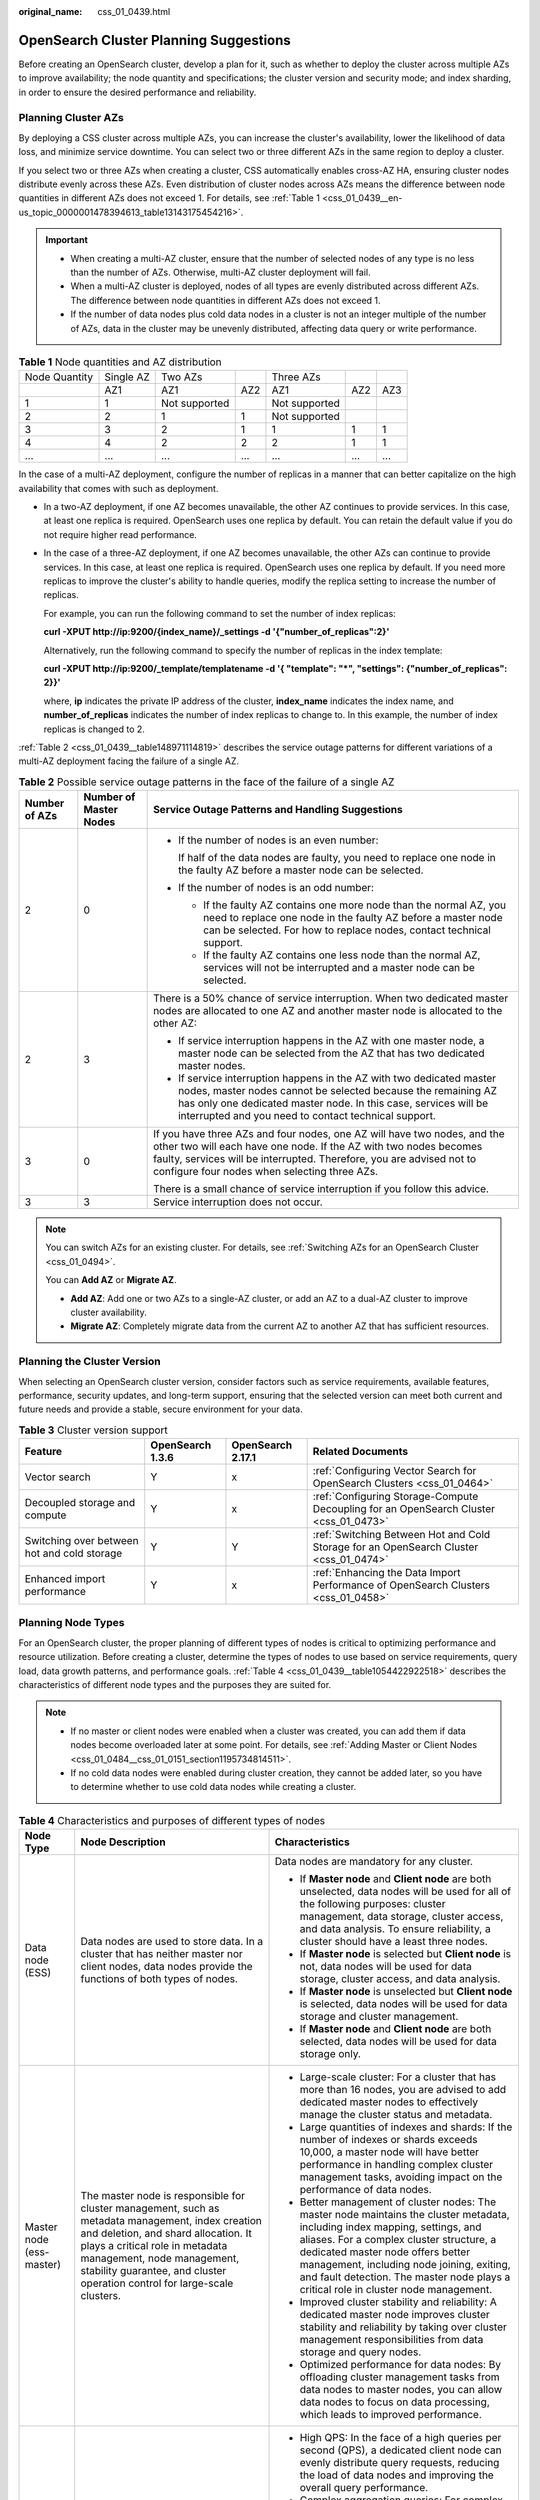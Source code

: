 :original_name: css_01_0439.html

.. _css_01_0439:

OpenSearch Cluster Planning Suggestions
=======================================

Before creating an OpenSearch cluster, develop a plan for it, such as whether to deploy the cluster across multiple AZs to improve availability; the node quantity and specifications; the cluster version and security mode; and index sharding, in order to ensure the desired performance and reliability.

Planning Cluster AZs
--------------------

By deploying a CSS cluster across multiple AZs, you can increase the cluster's availability, lower the likelihood of data loss, and minimize service downtime. You can select two or three different AZs in the same region to deploy a cluster.

If you select two or three AZs when creating a cluster, CSS automatically enables cross-AZ HA, ensuring cluster nodes distribute evenly across these AZs. Even distribution of cluster nodes across AZs means the difference between node quantities in different AZs does not exceed 1. For details, see :ref:`Table 1 <css_01_0439__en-us_topic_0000001478394613_table13143175454216>`.

.. important::

   -  When creating a multi-AZ cluster, ensure that the number of selected nodes of any type is no less than the number of AZs. Otherwise, multi-AZ cluster deployment will fail.
   -  When a multi-AZ cluster is deployed, nodes of all types are evenly distributed across different AZs. The difference between node quantities in different AZs does not exceed 1.
   -  If the number of data nodes plus cold data nodes in a cluster is not an integer multiple of the number of AZs, data in the cluster may be unevenly distributed, affecting data query or write performance.

.. _css_01_0439__en-us_topic_0000001478394613_table13143175454216:

.. table:: **Table 1** Node quantities and AZ distribution

   ============= ========= ============= === ============= === ===
   Node Quantity Single AZ Two AZs           Three AZs
   \             AZ1       AZ1           AZ2 AZ1           AZ2 AZ3
   1             1         Not supported     Not supported
   2             2         1             1   Not supported
   3             3         2             1   1             1   1
   4             4         2             2   2             1   1
   ...           ...       ...           ... ...           ... ...
   ============= ========= ============= === ============= === ===

In the case of a multi-AZ deployment, configure the number of replicas in a manner that can better capitalize on the high availability that comes with such as deployment.

-  In a two-AZ deployment, if one AZ becomes unavailable, the other AZ continues to provide services. In this case, at least one replica is required. OpenSearch uses one replica by default. You can retain the default value if you do not require higher read performance.

-  In the case of a three-AZ deployment, if one AZ becomes unavailable, the other AZs can continue to provide services. In this case, at least one replica is required. OpenSearch uses one replica by default. If you need more replicas to improve the cluster's ability to handle queries, modify the replica setting to increase the number of replicas.

   For example, you can run the following command to set the number of index replicas:

   **curl -XPUT http://ip:9200/{index_name}/_settings -d '{"number_of_replicas":2}'**

   Alternatively, run the following command to specify the number of replicas in the index template:

   **curl -XPUT http://ip:9200/_template/templatename -d '{ "template": "*", "settings": {"number_of_replicas": 2}}'**

   where, **ip** indicates the private IP address of the cluster, **index_name** indicates the index name, and **number_of_replicas** indicates the number of index replicas to change to. In this example, the number of index replicas is changed to 2.

:ref:`Table 2 <css_01_0439__table148971114819>` describes the service outage patterns for different variations of a multi-AZ deployment facing the failure of a single AZ.

.. _css_01_0439__table148971114819:

.. table:: **Table 2** Possible service outage patterns in the face of the failure of a single AZ

   +-----------------------+------------------------+----------------------------------------------------------------------------------------------------------------------------------------------------------------------------------------------------------------------------------------------------------------------+
   | Number of AZs         | Number of Master Nodes | Service Outage Patterns and Handling Suggestions                                                                                                                                                                                                                     |
   +=======================+========================+======================================================================================================================================================================================================================================================================+
   | 2                     | 0                      | -  If the number of nodes is an even number:                                                                                                                                                                                                                         |
   |                       |                        |                                                                                                                                                                                                                                                                      |
   |                       |                        |    If half of the data nodes are faulty, you need to replace one node in the faulty AZ before a master node can be selected.                                                                                                                                         |
   |                       |                        |                                                                                                                                                                                                                                                                      |
   |                       |                        | -  If the number of nodes is an odd number:                                                                                                                                                                                                                          |
   |                       |                        |                                                                                                                                                                                                                                                                      |
   |                       |                        |    -  If the faulty AZ contains one more node than the normal AZ, you need to replace one node in the faulty AZ before a master node can be selected. For how to replace nodes, contact technical support.                                                           |
   |                       |                        |    -  If the faulty AZ contains one less node than the normal AZ, services will not be interrupted and a master node can be selected.                                                                                                                                |
   +-----------------------+------------------------+----------------------------------------------------------------------------------------------------------------------------------------------------------------------------------------------------------------------------------------------------------------------+
   | 2                     | 3                      | There is a 50% chance of service interruption. When two dedicated master nodes are allocated to one AZ and another master node is allocated to the other AZ:                                                                                                         |
   |                       |                        |                                                                                                                                                                                                                                                                      |
   |                       |                        | -  If service interruption happens in the AZ with one master node, a master node can be selected from the AZ that has two dedicated master nodes.                                                                                                                    |
   |                       |                        | -  If service interruption happens in the AZ with two dedicated master nodes, master nodes cannot be selected because the remaining AZ has only one dedicated master node. In this case, services will be interrupted and you need to contact technical support.     |
   +-----------------------+------------------------+----------------------------------------------------------------------------------------------------------------------------------------------------------------------------------------------------------------------------------------------------------------------+
   | 3                     | 0                      | If you have three AZs and four nodes, one AZ will have two nodes, and the other two will each have one node. If the AZ with two nodes becomes faulty, services will be interrupted. Therefore, you are advised not to configure four nodes when selecting three AZs. |
   |                       |                        |                                                                                                                                                                                                                                                                      |
   |                       |                        | There is a small chance of service interruption if you follow this advice.                                                                                                                                                                                           |
   +-----------------------+------------------------+----------------------------------------------------------------------------------------------------------------------------------------------------------------------------------------------------------------------------------------------------------------------+
   | 3                     | 3                      | Service interruption does not occur.                                                                                                                                                                                                                                 |
   +-----------------------+------------------------+----------------------------------------------------------------------------------------------------------------------------------------------------------------------------------------------------------------------------------------------------------------------+

.. note::

   You can switch AZs for an existing cluster. For details, see :ref:`Switching AZs for an OpenSearch Cluster <css_01_0494>`.

   You can **Add AZ** or **Migrate AZ**.

   -  **Add AZ**: Add one or two AZs to a single-AZ cluster, or add an AZ to a dual-AZ cluster to improve cluster availability.
   -  **Migrate AZ**: Completely migrate data from the current AZ to another AZ that has sufficient resources.

Planning the Cluster Version
----------------------------

When selecting an OpenSearch cluster version, consider factors such as service requirements, available features, performance, security updates, and long-term support, ensuring that the selected version can meet both current and future needs and provide a stable, secure environment for your data.

.. table:: **Table 3** Cluster version support

   +---------------------------------------------+------------------+-------------------+---------------------------------------------------------------------------------------+
   | Feature                                     | OpenSearch 1.3.6 | OpenSearch 2.17.1 | Related Documents                                                                     |
   +=============================================+==================+===================+=======================================================================================+
   | Vector search                               | Y                | x                 | :ref:`Configuring Vector Search for OpenSearch Clusters <css_01_0464>`                |
   +---------------------------------------------+------------------+-------------------+---------------------------------------------------------------------------------------+
   | Decoupled storage and compute               | Y                | x                 | :ref:`Configuring Storage-Compute Decoupling for an OpenSearch Cluster <css_01_0473>` |
   +---------------------------------------------+------------------+-------------------+---------------------------------------------------------------------------------------+
   | Switching over between hot and cold storage | Y                | Y                 | :ref:`Switching Between Hot and Cold Storage for an OpenSearch Cluster <css_01_0474>` |
   +---------------------------------------------+------------------+-------------------+---------------------------------------------------------------------------------------+
   | Enhanced import performance                 | Y                | x                 | :ref:`Enhancing the Data Import Performance of OpenSearch Clusters <css_01_0458>`     |
   +---------------------------------------------+------------------+-------------------+---------------------------------------------------------------------------------------+

Planning Node Types
-------------------

For an OpenSearch cluster, the proper planning of different types of nodes is critical to optimizing performance and resource utilization. Before creating a cluster, determine the types of nodes to use based on service requirements, query load, data growth patterns, and performance goals. :ref:`Table 4 <css_01_0439__table1054422922518>` describes the characteristics of different node types and the purposes they are suited for.

.. note::

   -  If no master or client nodes were enabled when a cluster was created, you can add them if data nodes become overloaded later at some point. For details, see :ref:`Adding Master or Client Nodes <css_01_0484__css_01_0151_section1195734814511>`.
   -  If no cold data nodes were enabled during cluster creation, they cannot be added later, so you have to determine whether to use cold data nodes while creating a cluster.

.. _css_01_0439__table1054422922518:

.. table:: **Table 4** Characteristics and purposes of different types of nodes

   +---------------------------+---------------------------------------------------------------------------------------------------------------------------------------------------------------------------------------------------------------------------------------------------------------------------------------+---------------------------------------------------------------------------------------------------------------------------------------------------------------------------------------------------------------------------------------------------------------------------------------------------------------------------------------------------+
   | Node Type                 | Node Description                                                                                                                                                                                                                                                                      | Characteristics                                                                                                                                                                                                                                                                                                                                   |
   +===========================+=======================================================================================================================================================================================================================================================================================+===================================================================================================================================================================================================================================================================================================================================================+
   | Data node (ESS)           | Data nodes are used to store data. In a cluster that has neither master nor client nodes, data nodes provide the functions of both types of nodes.                                                                                                                                    | Data nodes are mandatory for any cluster.                                                                                                                                                                                                                                                                                                         |
   |                           |                                                                                                                                                                                                                                                                                       |                                                                                                                                                                                                                                                                                                                                                   |
   |                           |                                                                                                                                                                                                                                                                                       | -  If **Master node** and **Client node** are both unselected, data nodes will be used for all of the following purposes: cluster management, data storage, cluster access, and data analysis. To ensure reliability, a cluster should have a least three nodes.                                                                                  |
   |                           |                                                                                                                                                                                                                                                                                       | -  If **Master node** is selected but **Client node** is not, data nodes will be used for data storage, cluster access, and data analysis.                                                                                                                                                                                                        |
   |                           |                                                                                                                                                                                                                                                                                       | -  If **Master node** is unselected but **Client node** is selected, data nodes will be used for data storage and cluster management.                                                                                                                                                                                                             |
   |                           |                                                                                                                                                                                                                                                                                       | -  If **Master node** and **Client node** are both selected, data nodes will be used for data storage only.                                                                                                                                                                                                                                       |
   +---------------------------+---------------------------------------------------------------------------------------------------------------------------------------------------------------------------------------------------------------------------------------------------------------------------------------+---------------------------------------------------------------------------------------------------------------------------------------------------------------------------------------------------------------------------------------------------------------------------------------------------------------------------------------------------+
   | Master node (ess-master)  | The master node is responsible for cluster management, such as metadata management, index creation and deletion, and shard allocation. It plays a critical role in metadata management, node management, stability guarantee, and cluster operation control for large-scale clusters. | -  Large-scale cluster: For a cluster that has more than 16 nodes, you are advised to add dedicated master nodes to effectively manage the cluster status and metadata.                                                                                                                                                                           |
   |                           |                                                                                                                                                                                                                                                                                       | -  Large quantities of indexes and shards: If the number of indexes or shards exceeds 10,000, a master node will have better performance in handling complex cluster management tasks, avoiding impact on the performance of data nodes.                                                                                                          |
   |                           |                                                                                                                                                                                                                                                                                       | -  Better management of cluster nodes: The master node maintains the cluster metadata, including index mapping, settings, and aliases. For a complex cluster structure, a dedicated master node offers better management, including node joining, exiting, and fault detection. The master node plays a critical role in cluster node management. |
   |                           |                                                                                                                                                                                                                                                                                       | -  Improved cluster stability and reliability: A dedicated master node improves cluster stability and reliability by taking over cluster management responsibilities from data storage and query nodes.                                                                                                                                           |
   |                           |                                                                                                                                                                                                                                                                                       | -  Optimized performance for data nodes: By offloading cluster management tasks from data nodes to master nodes, you can allow data nodes to focus on data processing, which leads to improved performance.                                                                                                                                       |
   +---------------------------+---------------------------------------------------------------------------------------------------------------------------------------------------------------------------------------------------------------------------------------------------------------------------------------+---------------------------------------------------------------------------------------------------------------------------------------------------------------------------------------------------------------------------------------------------------------------------------------------------------------------------------------------------+
   | Client node (ess-client)  | Client nodes receive and coordinate external requests, such as search and write requests. They play an important role in handling high-load queries, complex aggregations, managing a large number of shards, and improving cluster scalability.                                      | -  High QPS: In the face of a high queries per second (QPS), a dedicated client node can evenly distribute query requests, reducing the load of data nodes and improving the overall query performance.                                                                                                                                           |
   |                           |                                                                                                                                                                                                                                                                                       | -  Complex aggregation queries: For complex, compute-intensive aggregation queries, a client node can dedicate to the handling of aggregation results, thus improving the efficiency and response speed of such queries.                                                                                                                          |
   |                           |                                                                                                                                                                                                                                                                                       | -  Large number of shards: In a cluster with a large number of shards, a client node can effectively coordinate and manage query requests to each shard, improving efficiency in request forwarding and processing.                                                                                                                               |
   |                           |                                                                                                                                                                                                                                                                                       | -  Reducing the load of data nodes: A client node parses search requests, determines the locations of index shards, and coordinates different nodes to execute searches. This reduces the load of data nodes by allowing them to focus on data storage and indexing.                                                                              |
   |                           |                                                                                                                                                                                                                                                                                       | -  Improved cluster scalability: The use of client nodes allows for better cluster scalability and flexibility, enabling supporting for large datasets and more complex query requirements.                                                                                                                                                       |
   +---------------------------+---------------------------------------------------------------------------------------------------------------------------------------------------------------------------------------------------------------------------------------------------------------------------------------+---------------------------------------------------------------------------------------------------------------------------------------------------------------------------------------------------------------------------------------------------------------------------------------------------------------------------------------------------+
   | Cold data node (ess-cold) | Cold data nodes are used to store query latency-insensitive data in large quantities. They offer an effective way to manage large datasets and cut storage costs.                                                                                                                     | -  Storage of historical data in large quantities: Cold data nodes offer a more cost-effective solution for storing large quantities of historical data that are infrequently accessed but useful for analytical purposes.                                                                                                                        |
   |                           |                                                                                                                                                                                                                                                                                       | -  Optimizing hot data performance: By migrating cold data to cold data nodes, you reduce the storage load of hot data nodes, thereby optimizing their query and write performance.                                                                                                                                                               |
   |                           |                                                                                                                                                                                                                                                                                       | -  Insensitivity to query latency: Cold data nodes are a better option for storing data that is insensitive to a high query latency.                                                                                                                                                                                                              |
   |                           |                                                                                                                                                                                                                                                                                       | -  Cost-effectiveness: Cold data nodes usually use large disks that offer inexpensive storage.                                                                                                                                                                                                                                                    |
   +---------------------------+---------------------------------------------------------------------------------------------------------------------------------------------------------------------------------------------------------------------------------------------------------------------------------------+---------------------------------------------------------------------------------------------------------------------------------------------------------------------------------------------------------------------------------------------------------------------------------------------------------------------------------------------------+

Planning Node Storage
---------------------

-  Planning **node models**

   CSS supports various ECS models suited for different application needs. Select the appropriate models based on service requirements and performance expectations to achieve a perfect balance between storage performance and costs.

   .. table:: **Table 5** Different node models and the intended application scenarios

      +---------------------+-----------------+----------------------------+--------------------------------------------------------------------------------------------------------------------------------------------------------------------+
      | Node Model          | Disk Type       | Specifications Description | Recommended Scenario                                                                                                                                               |
      +=====================+=================+============================+====================================================================================================================================================================+
      | Computing-intensive | Cloud drive     | vCPUs:Memory = 1:2         | Small-volume searches (less than 100 GB on a single node).                                                                                                         |
      +---------------------+-----------------+----------------------------+--------------------------------------------------------------------------------------------------------------------------------------------------------------------+
      | General computing   | Cloud drive     | vCPUs:Memory = 1:4         | Medium-scale e-commerce site search, social search, and log search, search and analysis where the data volume on a single node is in the range 100 GB to 1,000 GB. |
      +---------------------+-----------------+----------------------------+--------------------------------------------------------------------------------------------------------------------------------------------------------------------+
      | Memory-optimized    | Cloud drive     | vCPUs:Memory = 1:8         | Search and analysis where the data volume on a single node is in the range 100 GB to 2,000 GB.                                                                     |
      |                     |                 |                            |                                                                                                                                                                    |
      |                     |                 |                            | This type of node is a good option for **vector search**, as its large memory helps improve cluster performance and stability.                                     |
      +---------------------+-----------------+----------------------------+--------------------------------------------------------------------------------------------------------------------------------------------------------------------+

-  Planning **node specifications**

   Given the expected data handling capacities, it is always preferable to use a smaller number of nodes with larger specifications rather than a larger number of nodes with smaller specifications. For example, a cluster consisting of three nodes each with 32 CPU cores and 64 GB memory is usually better than a cluster consisting of 12 nodes each with 8 CPU cores and 16 GB memory in terms of stability and scalability.

   The specific advantages are as follows:

   -  Cluster stability: High-specs nodes provide more powerful data processing capabilities and larger memory space, leading to higher overall cluster stability.
   -  Improved scalability: When a cluster consisting of high-specs nodes encounters a performance bottleneck, you simply add more of these high-specs nodes. This is easier than increasing the specifications of existing nodes.
   -  Easier maintenance: A smaller number of nodes means easier maintenance and less complex management.

   In contrast, when a cluster consisting of low-specs nodes needs extra capacity, usually a vertical scale-up is performed, meaning to increase the specifications of existing nodes. This may entail not only more complex, challenging migration and upgrade processes, but also additional maintenance costs.

   To sum up, when planning a cluster, you must fully consider performance, costs, maintenance, and scalability, and choose the node specifications that best suit your needs.

-  Planning **storage capacity**

   When planning the storage capacity of a CSS cluster, consider the following factors: the original data size, number of data replicas, data bloat rate, and disk usage The following is a recommended formula for determining the needed cluster storage capacity.

   Storage capacity = Original data size x (1 + Number of replicas) x (1 + Data bloat rate) x (1 + Ratio of reserved space)

   -  Original data size: Determine the size of the original data that needs to be stored.
   -  Number of replicas: The default value is 1.
   -  Data bloat rate: Extra data may be generated due to data indexing. Generally, you are advised to use a 25% data bloat rate.
   -  Disk usage: Considering the space occupied by the operating system and file system and the space reserved for optimized disk performance and redundancy, you are advised to keep the disk usage under 70%. That is, you need to reserve 30% of the total disk capacity.

   A recommended formula is as follows: Cluster storage capacity = Original data size x 2 x 1.25 x 1.3

   To put it simply, if the original data size is known, the total storage capacity of the cluster needs to be 3.25 times that. This formula is for quick reference only. You still need to adjust it based on the actual applications and projected data growth rate.

Planning the Node Quantity
--------------------------

Plan the node quantity based on performance requirements and predicted load. :ref:`Table 6 <css_01_0439__css_01_0379_table20662829535>` provides a method for calculating the appropriate number of nodes. Following this method helps you ensure cluster performance and stability.

.. _css_01_0439__css_01_0379_table20662829535:

.. table:: **Table 6** Calculating the number of cluster nodes

   +----------------------------------------------------------------------------------------------------+--------------------------------------------------------------------------------------------------------------------------------------------------------------------------------------------------------------------------------------+------------------------------------------------------------------------------------------------------------------------+-------------------------------------------------------------------------------------------------------------------------------------------------------------------------------------------------------+
   | Node                                                                                               | Performance Baseline                                                                                                                                                                                                                 | Formula                                                                                                                | Example                                                                                                                                                                                               |
   +====================================================================================================+======================================================================================================================================================================================================================================+========================================================================================================================+=======================================================================================================================================================================================================+
   | Write node                                                                                         | -  For a node that uses cloud disks, the write performance baseline of a single vCPU is 1 MB/s.                                                                                                                                      | Number of write nodes = Peak traffic/Number of vCPUs per node/Write throughput per vCPU x Number of replicas           | If the peak inbound traffic is 100 MB/s and a node has 16 vCPUs and 64 GB memory, 12 nodes (100/16/1 x 2) are needed.                                                                                 |
   |                                                                                                    | -  For an ultra-high I/O node, the write performance baseline of a single vCPU is 1.5 MB/s.                                                                                                                                          |                                                                                                                        |                                                                                                                                                                                                       |
   +----------------------------------------------------------------------------------------------------+--------------------------------------------------------------------------------------------------------------------------------------------------------------------------------------------------------------------------------------+------------------------------------------------------------------------------------------------------------------------+-------------------------------------------------------------------------------------------------------------------------------------------------------------------------------------------------------+
   | Query node                                                                                         | It is difficult to evaluate the performance baseline of a single node out of the context of specific application scenarios. The **average query response time** (in seconds) is used here to measure the query performance baseline. | Number of query nodes = QPS/(Number of vCPUs per node x 3/2/Average query response time in seconds) x Number of shards | If the query QPS is 1000, the average query response time is 100 ms (0.1s), three index shards are planned, and a node has 16 vCPUs and 64 GB memory, ~12 nodes (1000/(16 x 3/2/0.1) x 3) are needed. |
   +----------------------------------------------------------------------------------------------------+--------------------------------------------------------------------------------------------------------------------------------------------------------------------------------------------------------------------------------------+------------------------------------------------------------------------------------------------------------------------+-------------------------------------------------------------------------------------------------------------------------------------------------------------------------------------------------------+
   | Total number of nodes                                                                              | N/A                                                                                                                                                                                                                                  | Total number of nodes = Number of write nodes + Number of query nodes                                                  | Total number of nodes = Number of write nodes + Number of query nodes = 24                                                                                                                            |
   +----------------------------------------------------------------------------------------------------+--------------------------------------------------------------------------------------------------------------------------------------------------------------------------------------------------------------------------------------+------------------------------------------------------------------------------------------------------------------------+-------------------------------------------------------------------------------------------------------------------------------------------------------------------------------------------------------+
   | .. note::                                                                                          |                                                                                                                                                                                                                                      |                                                                                                                        |                                                                                                                                                                                                       |
   |                                                                                                    |                                                                                                                                                                                                                                      |                                                                                                                        |                                                                                                                                                                                                       |
   |    Here, the total number of nodes refer to the number of data nodes plus that of cold data nodes. |                                                                                                                                                                                                                                      |                                                                                                                        |                                                                                                                                                                                                       |
   +----------------------------------------------------------------------------------------------------+--------------------------------------------------------------------------------------------------------------------------------------------------------------------------------------------------------------------------------------+------------------------------------------------------------------------------------------------------------------------+-------------------------------------------------------------------------------------------------------------------------------------------------------------------------------------------------------+

In each cluster, the number of nodes supported by each node type varies, depending on the types of nodes used in that cluster. For details, see :ref:`Table 7 <css_01_0439__css_01_0379_table144451631608>`.

.. _css_01_0439__css_01_0379_table144451631608:

.. table:: **Table 7** Number of nodes of different types allowed in a single cluster

   +-------------------------------------------------------------------------------------------------------------------------------------------+-----------------------------------------------+
   | Node Type                                                                                                                                 | Node Quantity                                 |
   +===========================================================================================================================================+===============================================+
   | ess                                                                                                                                       | ess: 1-32                                     |
   +-------------------------------------------------------------------------------------------------------------------------------------------+-----------------------------------------------+
   | ess, ess-master                                                                                                                           | ess: 1-200                                    |
   |                                                                                                                                           |                                               |
   |                                                                                                                                           | ess-master: an odd number ranging from 3 to 9 |
   +-------------------------------------------------------------------------------------------------------------------------------------------+-----------------------------------------------+
   | ess, ess-client                                                                                                                           | ess: 1-32                                     |
   |                                                                                                                                           |                                               |
   |                                                                                                                                           | ess-client: 1-32                              |
   +-------------------------------------------------------------------------------------------------------------------------------------------+-----------------------------------------------+
   | ess, ess-cold                                                                                                                             | ess: 1-32                                     |
   |                                                                                                                                           |                                               |
   |                                                                                                                                           | ess-cold: 1-32                                |
   +-------------------------------------------------------------------------------------------------------------------------------------------+-----------------------------------------------+
   | ess, ess-master, ess-client                                                                                                               | ess: 1-200                                    |
   |                                                                                                                                           |                                               |
   |                                                                                                                                           | ess-master: an odd number ranging from 3 to 9 |
   |                                                                                                                                           |                                               |
   |                                                                                                                                           | ess-client: 1-32                              |
   +-------------------------------------------------------------------------------------------------------------------------------------------+-----------------------------------------------+
   | ess, ess-master, ess-cold                                                                                                                 | ess: 1-200                                    |
   |                                                                                                                                           |                                               |
   |                                                                                                                                           | ess-master: an odd number ranging from 3 to 9 |
   |                                                                                                                                           |                                               |
   |                                                                                                                                           | ess-cold: 1-32                                |
   +-------------------------------------------------------------------------------------------------------------------------------------------+-----------------------------------------------+
   | ess, ess-client, ess-cold                                                                                                                 | ess: 1-32                                     |
   |                                                                                                                                           |                                               |
   |                                                                                                                                           | ess-client: 1-32                              |
   |                                                                                                                                           |                                               |
   |                                                                                                                                           | ess-cold: 1-32                                |
   +-------------------------------------------------------------------------------------------------------------------------------------------+-----------------------------------------------+
   | ess, ess-master, ess-client, ess-cold                                                                                                     | ess: 1-200                                    |
   |                                                                                                                                           |                                               |
   |                                                                                                                                           | ess-master: an odd number ranging from 3 to 9 |
   |                                                                                                                                           |                                               |
   |                                                                                                                                           | ess-client: 1-32                              |
   |                                                                                                                                           |                                               |
   |                                                                                                                                           | ess-cold: 1-32                                |
   +-------------------------------------------------------------------------------------------------------------------------------------------+-----------------------------------------------+
   | .. note::                                                                                                                                 |                                               |
   |                                                                                                                                           |                                               |
   |    -  **ess**: data node, which is the default node type that is mandatory for cluster creation. The other three node types are optional. |                                               |
   |    -  **ess-master**: master node                                                                                                         |                                               |
   |    -  **ess-client**: client node                                                                                                         |                                               |
   |    -  **ess-cold**: cold data node                                                                                                        |                                               |
   +-------------------------------------------------------------------------------------------------------------------------------------------+-----------------------------------------------+

Planning a Cluster's Security Mode
----------------------------------

.. table:: **Table 8** Cluster security modes

   +---------------------------+-------------------------------------------------+--------------------------------------------------------------------------------------------------------------------------------------------------------------------------------------------------------------------------------------------------------------------------------+----------------------------------------------------------------------------------------------------------------------------------------------+
   | Cluster Type              |                                                 | Description                                                                                                                                                                                                                                                                    | Recommended Scenario                                                                                                                         |
   +===========================+=================================================+================================================================================================================================================================================================================================================================================+==============================================================================================================================================+
   | Non-security mode cluster | Cluster for which the security mode is disabled | With such a cluster, access to the cluster will not require user authentication, and data will be transmitted in plaintext using HTTP. Make sure the customer is in a secure environment, and do not expose the cluster access interface to the public network.                | This type of cluster is mostly used for internal services and testing.                                                                       |
   |                           |                                                 |                                                                                                                                                                                                                                                                                |                                                                                                                                              |
   |                           |                                                 |                                                                                                                                                                                                                                                                                | -  Advantage: simple and easy to access.                                                                                                     |
   |                           |                                                 |                                                                                                                                                                                                                                                                                | -  Disadvantage: poor security as anyone can access it.                                                                                      |
   +---------------------------+-------------------------------------------------+--------------------------------------------------------------------------------------------------------------------------------------------------------------------------------------------------------------------------------------------------------------------------------+----------------------------------------------------------------------------------------------------------------------------------------------+
   | Security-mode cluster     | Cluster in security mode + HTTP                 | A security-mode cluster requires user authentication. It supports access control and data encryption, and it uses HTTP to transmit data in plaintext. Make sure the customer is in a secure environment, and do not expose the cluster access interface to the public network. | Access control by user permissions is supported. This type of cluster is suitable for workloads that are particularly performance-demanding. |
   |                           |                                                 |                                                                                                                                                                                                                                                                                |                                                                                                                                              |
   |                           |                                                 |                                                                                                                                                                                                                                                                                | -  Advantage: User authentication improves cluster security. HTTP-based access ensures high performance of the cluster.                      |
   |                           |                                                 |                                                                                                                                                                                                                                                                                | -  Disadvantage: The cluster cannot be accessed from the public network.                                                                     |
   +---------------------------+-------------------------------------------------+--------------------------------------------------------------------------------------------------------------------------------------------------------------------------------------------------------------------------------------------------------------------------------+----------------------------------------------------------------------------------------------------------------------------------------------+
   |                           | Cluster in security mode + HTTPS                | A security-mode cluster requires user authentication. It supports access control and data encryption, and it uses HTTPS to encrypt communication and enhance data security.                                                                                                    | This type of cluster is suitable where there is a high security standard and public network access is required.                              |
   |                           |                                                 |                                                                                                                                                                                                                                                                                |                                                                                                                                              |
   |                           |                                                 |                                                                                                                                                                                                                                                                                | -  Advantage: User authentication improves cluster security, and HTTPS-based secure communication allows for secure public network access.   |
   |                           |                                                 |                                                                                                                                                                                                                                                                                | -  Disadvantage: HTTPS encrypts nearly all information sent between server and client, causing a read performance loss of around 20%.        |
   +---------------------------+-------------------------------------------------+--------------------------------------------------------------------------------------------------------------------------------------------------------------------------------------------------------------------------------------------------------------------------------+----------------------------------------------------------------------------------------------------------------------------------------------+

To access a security-mode cluster, you need to provide a username and password. CSS supports authentication for the following two types of users:

-  Administrator: The default administrator username is **admin**, and the password is the one specified during cluster creation.
-  Cluster user: created by the cluster administrator on Kibana. For details, see :ref:`Creating Users for an OpenSearch Cluster and Granting Cluster Access <css_01_0329>`.

.. note::

   You can change the security mode of an existing cluster. For details, see :ref:`Changing the Security Mode of an OpenSearch Cluster <css_01_0493>`.

   You have many options when it comes to changing the security mode of a cluster: from non-security mode to security mode, from security mode to non-security mode, and switching between security modes using different web protocols (HTTP or HTTPS).

Planning the Number of Index Shards
-----------------------------------

Before importing data to a cluster, carefully consider your service needs and plan the cluster's data structure and distribution in advance. This includes properly designing indexes and deciding on the appropriate number of index shards. To ensure optimal performance and scalability for a cluster, consider following these best practices:

-  **The size of a single shard**: Keep the size of each shard between 10 GB and 50 GB. This helps strike a balance between storage efficiency and query performance.
-  **Total number of shards in a cluster**: To facilitate management and avoid an excessively large scale, make sure the total number of shards in a cluster is less than 30,000. This helps maintain the stability and responsiveness of the cluster.
-  **Memory-to-shards ratio**: Limit the number of shards per 1 GB of memory to 20 to 30. This ensures that each shard has sufficient memory resources to respond to indexing and query operations.
-  **Number** **of shards per node**: To prevent node overload, keep the number of shards on each node under 1000. This helps to improve node stability.
-  **Relationship between the number of index shards and the number of nodes**: For each index, make sure the number of shards is the same as or is an integral multiple of the number of nodes in the cluster. This helps improve load balancing and optimize query and indexing performance.

Following these suggestions, you can plan and manage index shards for a CSS cluster more effectively, improving the cluster's overall performance and maintainability.
